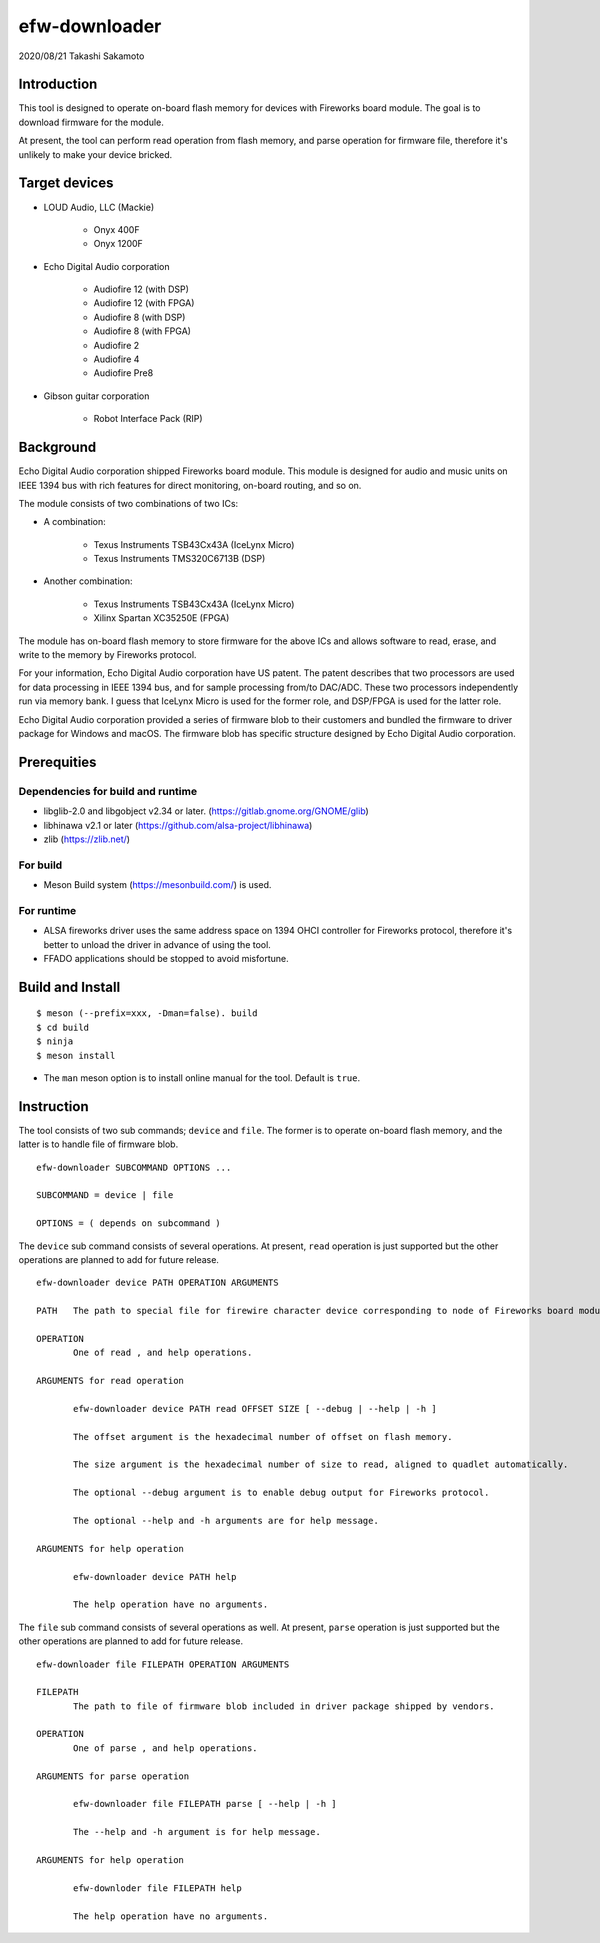 ==============
efw-downloader
==============

2020/08/21
Takashi Sakamoto

Introduction
============

This tool is designed to operate on-board flash memory for devices with Fireworks board module. The
goal is to download firmware for the module.

At present, the tool can perform read operation from flash memory, and parse operation for firmware
file, therefore it's unlikely to make your device bricked.

Target devices
==============

* LOUD Audio, LLC (Mackie)

    * Onyx 400F
    * Onyx 1200F

* Echo Digital Audio corporation

    * Audiofire 12 (with DSP)
    * Audiofire 12 (with FPGA)
    * Audiofire 8 (with DSP)
    * Audiofire 8 (with FPGA)
    * Audiofire 2
    * Audiofire 4
    * Audiofire Pre8

* Gibson guitar corporation

    * Robot Interface Pack (RIP)

Background
==========

Echo Digital Audio corporation shipped Fireworks board module. This module is designed for audio and
music units on IEEE 1394 bus with rich features for direct monitoring, on-board routing, and so on.

The module consists of two combinations of two ICs:

* A combination:

    * Texus Instruments TSB43Cx43A (IceLynx Micro)
    * Texus Instruments TMS320C6713B (DSP)

* Another combination:

    * Texus Instruments TSB43Cx43A (IceLynx Micro)
    * Xilinx Spartan XC35250E (FPGA)

The module has on-board flash memory to store firmware for the above ICs and allows software to
read, erase, and write to the memory by Fireworks protocol.

For your information, Echo Digital Audio corporation have US patent. The patent describes that two
processors are used for data processing in IEEE 1394 bus, and for sample processing from/to DAC/ADC.
These two processors independently run via memory bank. I guess that IceLynx Micro is used for the
former role, and DSP/FPGA is used for the latter role.

Echo Digital Audio corporation provided a series of firmware blob to their customers and bundled the
firmware to driver package for Windows and macOS. The firmware blob has specific structure designed
by Echo Digital Audio corporation.

Prerequities
============

Dependencies for build and runtime
-------------------------------------

* libglib-2.0 and libgobject v2.34 or later. (https://gitlab.gnome.org/GNOME/glib)
* libhinawa v2.1 or later (https://github.com/alsa-project/libhinawa)
* zlib (https://zlib.net/)

For build
---------

* Meson Build system (https://mesonbuild.com/) is used.

For runtime
-----------

* ALSA fireworks driver uses the same address space on 1394 OHCI controller for Fireworks protocol,
  therefore it's better to unload the driver in advance of using the tool.
* FFADO applications should be stopped to avoid misfortune.

Build and Install
=================

::

    $ meson (--prefix=xxx, -Dman=false). build
    $ cd build
    $ ninja
    $ meson install

* The ``man`` meson option is to install online manual for the tool. Default is ``true``.

Instruction
===========

The tool consists of two sub commands; ``device`` and ``file``. The former is to operate on-board
flash memory, and the latter is to handle file of firmware blob.
::

    efw-downloader SUBCOMMAND OPTIONS ...

    SUBCOMMAND = device | file

    OPTIONS = ( depends on subcommand )

The ``device`` sub command consists of several operations. At present, ``read`` operation is just
supported but the other operations are planned to add for future release.
::

    efw-downloader device PATH OPERATION ARGUMENTS

    PATH   The path to special file for firewire character device corresponding to node of Fireworks board module.

    OPERATION
           One of read , and help operations.

    ARGUMENTS for read operation

           efw-downloader device PATH read OFFSET SIZE [ --debug | --help | -h ]

           The offset argument is the hexadecimal number of offset on flash memory.

           The size argument is the hexadecimal number of size to read, aligned to quadlet automatically.

           The optional --debug argument is to enable debug output for Fireworks protocol.

           The optional --help and -h arguments are for help message.

    ARGUMENTS for help operation

           efw-downloader device PATH help

           The help operation have no arguments.

The ``file`` sub command consists of several operations as well. At present, ``parse`` operation is
just supported but the other operations are planned to add for future release.
::

    efw-downloader file FILEPATH OPERATION ARGUMENTS

    FILEPATH
           The path to file of firmware blob included in driver package shipped by vendors.

    OPERATION
           One of parse , and help operations.

    ARGUMENTS for parse operation

           efw-downloader file FILEPATH parse [ --help | -h ]

           The --help and -h argument is for help message.

    ARGUMENTS for help operation

           efw-downloder file FILEPATH help

           The help operation have no arguments.
